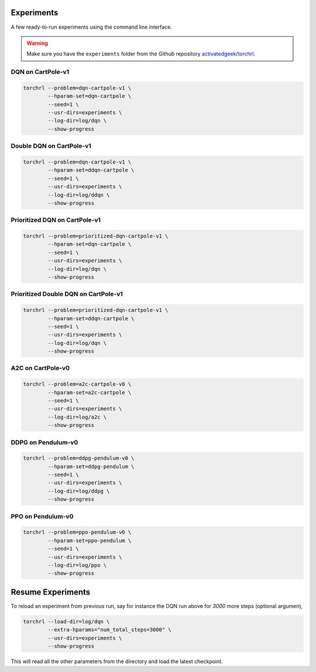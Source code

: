 .. _experiments:

Experiments
============

A few ready-to-run experiments using the command line interface.

.. warning::

    Make sure you have the ``experiments`` folder from the
    Github repository `activatedgeek/torchrl <//github.com/activatedgeek/torchrl>`_.

DQN on CartPole-v1
-------------------

.. code-block:: bash

    torchrl --problem=dqn-cartpole-v1 \
            --hparam-set=dqn-cartpole \
            --seed=1 \
            --usr-dirs=experiments \
            --log-dir=log/dqn \
            --show-progress

Double DQN on CartPole-v1
--------------------------

.. code-block:: bash

    torchrl --problem=dqn-cartpole-v1 \
            --hparam-set=ddqn-cartpole \
            --seed=1 \
            --usr-dirs=experiments \
            --log-dir=log/ddqn \
            --show-progress

Prioritized DQN on CartPole-v1
-------------------------------

.. code-block:: bash

    torchrl --problem=prioritized-dqn-cartpole-v1 \
            --hparam-set=dqn-cartpole \
            --seed=1 \
            --usr-dirs=experiments \
            --log-dir=log/dqn \
            --show-progress

Prioritized Double DQN on CartPole-v1
--------------------------------------

.. code-block:: bash

    torchrl --problem=prioritized-dqn-cartpole-v1 \
            --hparam-set=ddqn-cartpole \
            --seed=1 \
            --usr-dirs=experiments \
            --log-dir=log/dqn \
            --show-progress

A2C on CartPole-v0
-------------------

.. code-block:: bash

    torchrl --problem=a2c-cartpole-v0 \
            --hparam-set=a2c-cartpole \
            --seed=1 \
            --usr-dirs=experiments \
            --log-dir=log/a2c \
            --show-progress


DDPG on Pendulum-v0
--------------------

.. code-block:: bash

    torchrl --problem=ddpg-pendulum-v0 \
            --hparam-set=ddpg-pendulum \
            --seed=1 \
            --usr-dirs=experiments \
            --log-dir=log/ddpg \
            --show-progress


PPO on Pendulum-v0
-------------------

.. code-block:: bash

    torchrl --problem=ppo-pendulum-v0 \
            --hparam-set=ppo-pendulum \
            --seed=1 \
            --usr-dirs=experiments \
            --log-dir=log/ppo \
            --show-progress


Resume Experiments
===================

To reload an experiment from previous run, say for instance the DQN run
above for `3000` more steps (optional argumen),

.. code-block:: bash

    torchrl --load-dir=log/dqn \
            --extra-hparams="num_total_steps=3000" \
            --usr-dirs=experiments \
            --show-progress

This will read all the other parameters from the directory and load the latest
checkpoint.
